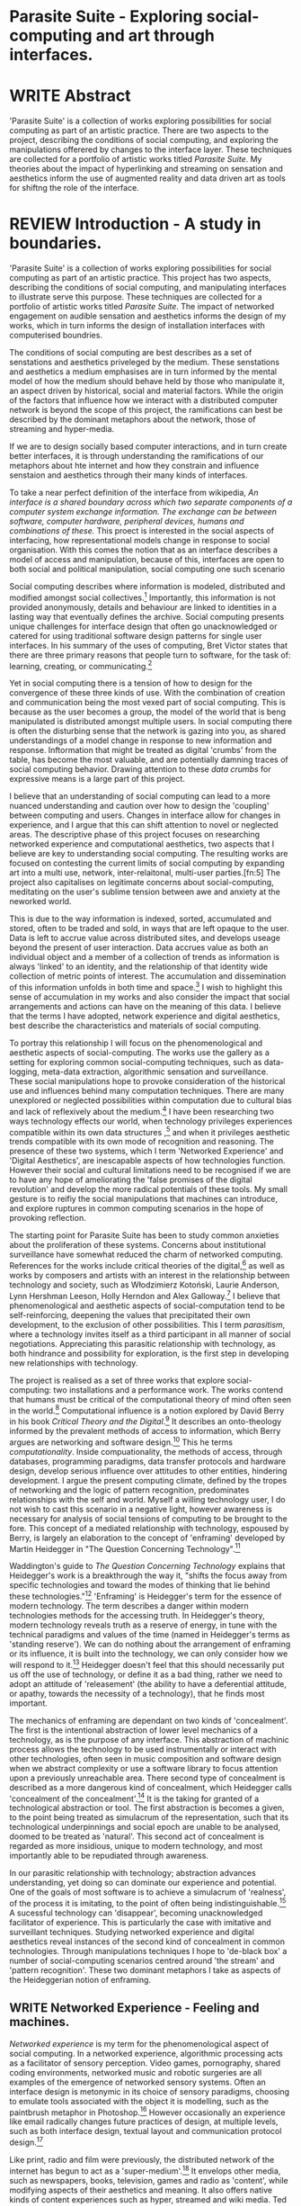 #+TODO: WRITE EDIT REVIEW | DONE DELETE

* Parasite Suite - Exploring social-computing and art through interfaces.

* WRITE Abstract
  'Parasite Suite' is a collection of works exploring possibilities for social computing as part of an artistic practice. There are two aspects to the project, describing the conditions of social computing, and exploring the manipulations offerered by changes to the interface layer. These techniques are collected for a portfolio of artistic works titled /Parasite Suite/. My theories about the impact of hyperlinking and streaming on sensation and aesthetics inform the use of augmented reality and data driven art as tools for shiftng the role of the interface.

* REVIEW Introduction - A study in boundaries.

  'Parasite Suite' is a collection of works exploring possibilities for social computing as part of an artistic practice. This project has two aspects, describing the conditions of social computing, and manipulating interfaces to illustrate serve this purpose. These techniques are collected for a portfolio of artistic works titled /Parasite Suite/. The impact of networked engagement on audible sensation and aesthetics informs the design of my works, which in turn informs the design of installation interfaces with computerised boundries.

  The conditions of social computing are best describes as a set of senstations and aesthetics priveleged by the medium. These senstations and aesthetics a medium emphasises are in turn informed by the mental model of how the medium should behave held by those who manipulate it, an aspect driven by historical, social and material factors. While the origin of the factors that influence how we interact with a distributed computer network is beyond the scope of this project, the ramifications can best be described by the dominant metaphors about the network, those of streaming and hyper-media.

 If we are to design socially based computer interactions, and in turn create better interfaces, it is through understanding the ramifications of our metaphors about hte internet and how they constrain and influence senstaion and aesthetics through their many kinds of interfaces.

  To take a near perfect definition of the interface from wikipedia, /An interface is a shared boundary across which two separate components of a computer system exchange information. The exchange can be between software, computer hardware, peripheral devices, humans and combinations of these./ This proect is interested in the social aspects of interfacing, how representational models change in response to social organisation. With this comes the notion that as an interface describes a model of access and manipulation, because of this, interfaces are open to both social and political manipulation, social computing one such scenario

Social computing describes where information is modeled, distributed and modified amongst social collectives.[fn:4] Importantly, this information is not provided anonymously, details and behaviour are linked to identities in a lasting way that eventually defines the archive. Social computing presents unique challenges for interface design that often go unacknowledged or catered for using traditional software design patterns for single user interfaces. In his summary of the uses of computing, Bret Victor states that there are three primary reasons that people turn to software, for the task of: learning, creating, or communicating.[fn:73]

 Yet in social computing there is a tension of how to design for the convergence of these three kinds of use. With the combination of creation and communication being the most vexed part of social computing. This is because as the user becomes a group, the model of the world that is beng manipulated is distributed amongst multiple users. In social computing there is often the disturbing sense that the network is gazing into you, as shared understandings of a model change in response to new information and response. Inftormation that might be treated as digital 'crumbs' from the table, has become the most valuable, and are potentially damning traces of social computing behavior. Drawing attention to these /data crumbs/ for expressive means is a large part of this project.

I believe that an understanding of social computing can lead to a more nuanced understanding and caution over how to design the 'coupling' between computing and users. Changes in interface allow for changes in experience, and I argue that this can shift attention to novel or neglected areas. The descriptive phase of this project focuses on researching networked experience and computational aesthetics, two aspects that I believe are key to understanding social computing. The resulting works are focused on contesting the current limits of social computing by expanding art into a multi use, network, inter-relaitonal,  multi-user parties.[fn:5] The project also capitalises on legitimate concerns about social-computing, meditating on the user's sublime tension between awe and anxiety at the neworked world.

This is due to the way information is indexed, sorted, accumulated and stored, often to be traded and sold, in ways that are left opaque to the user. Data is left to accrue value across distributed sites, and develops useage beyond the present of user interaction. Data accrues value as both an individual object and a member of a collection of trends as information is always 'linked' to an identity, and the relationship of that identity wide collection of metric points of interest. The accumulation and dissemination of this information unfolds in both time and space.[fn:6] I wish to highlight this sense of accumulation in my works and also consider the impact that social arrangements and actions can have on the meaning of this data. I believe that the terms I have adopted, network experience and digital aesthetics, best describe the characteristics and materials of social computing.

  To portray this relationship I will focus on the phenomenological and aesthetic aspects of social-computing. The works use the gallery as a setting for exploring common social-computing techniques, such as data-logging, meta-data extraction, algorithmic sensation and surveillance. These social manipulations hope to provoke consideration of the historical use and influences behind many computation techniques. There are many unexplored or neglected possibilities within computation due to cultural bias and lack of reflexively about the medium.[fn:74] I have been researching two ways technology effects our world, when technology privileges experiences compatible within its own data structures ,[fn:8] and when it privileges aesthetic trends compatible with its own mode of recognition and reasoning. The presence of these two systems, which I term 'Networked Experience' and 'Digital Aesthetics', are inescapable aspects of how technologies function. However their social and cultural limitations need to be recognised if we are to have any hope of ameliorating the 'false promises of the digital revolution' and develop the more radical potentials of these tools. My small gesture is to reifiy the social manipulations that machines can introduce, and explore ruptures in common computing scenarios in the hope of provoking reflection.

   The starting point for Parasite Suite has been to study common anxieties about the proliferation of these systems. Concerns about institutional surveillance have somewhat reduced the charm of networked computing. References for the works include critical theories of the digital,[fn:9] as well as works by composers and artists with an interest in the relationship between technology and society, such as Włodzimierz Kotoński, Laurie Anderson, Lynn Hershman Leeson, Holly Herndon and Alex Galloway.[fn:10] I believe that phenomenological and aesthetic aspects of social-computation tend to be self-reinforcing, deepening the values that precipitated their own development, to the exclusion of other possibilities. This I term /parasitism/, where a technology invites itself as a third participant in all manner of social negotiations. Appreciating this parasitic relationship with technology, as both hindrance and possibility for exploration, is the first step in developing new relationships with technology.

   The project is realised as a set of three works that explore social-computing: two installations and a performance work. The works contend that humans must be critical of the computational theory of mind often seen in the world.[fn:68] Computational influence is a notion explored by David Berry in his book /Critical Theory and the Digital/.[fn:11] It describes an onto-theology informed by the prevalent methods of access to information, which Berry argues are networking and software design.[fn:12] This he terms /computationality/. Inside compuationality, the methods of access, through databases, programming paradigms, data transfer protocols and hardware design, develop serious influence over attitudes to other entities, hindering development. I argue the present computing climate, defined by the tropes of networking and the logic of pattern recognition, predominates relationships with the self and world. Myself a willing technology user, I do not wish to cast this scenario in a negative light, however awareness is necessary for analysis of social tensions of computing to be brought to the fore. This concept of a mediated relationship with technology, espoused by Berry, is largely an elaboration to the concept of 'enframing' developed by Martin Heidegger in "The Question Concerning Technology".[fn:13]

   Waddington's guide to /The Question Concerning Technology/ explains that Heidegger's work is a breakthrough the way it, "shifts the focus away from specific technologies and toward the modes of thinking that lie behind these technologies."[fn:14] 'Enframing' is Heidegger's term for the essence of modern technology. The term describes a danger within modern technologies methods for the accessing truth. In Heidegger's theory, modern technology reveals truth as a reserve of energy, in tune with the technical paradigms and values of the time (named in Heidegger's terms as 'standing reserve'). We can do nothing about the arrangement of enframing or its influence, it is built into the technology, we can only consider how we will respond to it.[fn:17]  Heidegger doesn't feel that this should necessarily put us off the use of technology, or define it as a bad thing, rather we need to adopt an attitude of 'releasement' (the ability to have a deferential attitude, or apathy, towards the necessity of a technology), that he finds most important.

   The mechanics of enframing are dependant on two kinds of 'concealment'. The first is the intentional abstraction of lower level mechanics of a technology, as is the purpose of any interface. This abstraction of machinic process allows the technology to be used instrumentally or interact with other technologies, often seen in music composition and software design when we abstract complexity or use a software library to focus attention upon a previously unreachable area. There second type of concealment is described as a more dangerous kind of concealment, which Heidegger calls 'concealment of the concealment'.[fn:18] It is the taking for granted of a technological abstraction or tool. The first abstraction is becomes a given, to the point being treated as simulacrum of the representation, such that its technological underpinnings and social epoch are unable to be analysed, doomed to be treated as 'natural'. This second act of concealment is regarded as more insidious, unique to modern technology, and most importantly able to be repudiated through awareness.

   In our parasitic relationship with technology; abstraction advances understanding, yet doing so can dominate our experience and potential. One of the goals of most software is to achieve a simulacrum of 'realness', of the process it is imitating, to the point of often being indistinguishable.[fn:15] A sucessful technology can 'disappear', becoming unacknowledged facilitator of experience. This is particularly the case with imitative and surveillant techniques. Studying networked experience and digital aesthetics reveal instances of the second kind of concealment in common technologies. Through manipulations techniques I hope to 'de-black box' a number of social-computing scenarios centred around 'the stream' and 'pattern recognition'. These two dominant metaphors I take as aspects of the Heideggerian notion of enframing.

** WRITE Networked Experience - Feeling and machines.

   /Networked experience/ is my term for the phenomenological aspect of social computing. In a networked experience, algorithmic processing acts as a facilitator of sensory perception. Video games, pornography, shared coding environments, networked music and robotic surgeries are all examples of the emergence of networked sensory systems. Often an interface design is metonymic in its choice of sensory paradigms, choosing to emulate tools associated with the object it is modelling, such as the paintbrush metaphor in Photoshop.[fn:20] However occasionally an experience like email radically changes future practices of design, at multiple levels, such as both interface design, textual layout and communication protocol design.[fn:21]

Like print, radio and film were previously, the distributed network of the internet has begun to act as a 'super-medium'.[fn:19] It envelops other media, such as newspapers, books, television, games and radio as 'content', while modifying aspects of their aesthetics and meaning. It also offers native kinds of content experiences such as hyper, streamed and wiki media. Ted Nelson lamented that these forms were called 'interactive, online' versions rather than the shorter 'hyper' prefix which offers a clearer demarcation of how media has adapted to the network to offer non-linear, responsive user-customised content. In the full definition of hyper media, it is content with multiple levels of referencing, levels of details, user definable paths of access, editing (as in a wiki) and manipulation. In contrast with streamed media, which is always revealed in the present, a properly hyper media

/Streaming media is multimedia that is constantly received by and presented to an end-user while being delivered by a provider. The verb "to stream" refers to the process of delivering media in this manner; the term refers to the delivery method of the medium rather than the medium itself/


I argure that there are two dominant forms of media, presently on the internet, the full definition

Social experience is different at a phenomenological level distinct from other computerised experiences such as information gathering or computerised creative endeavors. Understanding the changes in sensation a social media introduces helps to create more effective works within the medium of the network. Networked computing being a 'super-media', it augments and mediates previous media, as linking works into a larger discourse that might elevate or diminish their sensations and meanings. I suggest that there are presently two models for the interactions that a network offers. Those of the 'hyper' and the 'streamed' experience. Common characteristics of hyper-media are: cross-referencing, editing, the ability to alter levels of detail, with links between each of these features.[fn:22] Characteristics of the 'stream' are information aggregation, feeding, tracking, buffering, chunking, re-ordering and exhaustion. What these practices mean for ... =wha???=

 Text and images are often privileged forms of interaction online,[fn:23] a reversal of the dominance of speech acts over text.[fn:24] Although there is a rich variety of media types on the internet, it seems though it is text that is by far the most 'hyper' in its ability to be distributed, cross referenced, linked and have form separate from content. Aspects of this are open to remedy, and in the sound world this has driven my interest in the Web Audio and MIDI APIs[fn:25] For these projects I will to explore the role of the senses in the network, designing interfaces that emphasise hyper-ness.

There is a tension between two models of network content, between the older model of hyper-media, that never fully came to pass and the metaphor of streaming, that has begun to predominate internet discourse. The hyper-media model harks back to the early days of the internet, and the hippie influenced concepts expressed in Nelson's book /Computer Lib/ .[fn:26] Streaming media developed largely as an technical notion, describing how to manage the transmission of real-time information.[fn:27] Each model represents an interaction paradigm that can be adopted into metaphor for the demands expected to be placed on other resources. For example a stream manages a remotely stored server resource, with the consequent social control benefits of being the 'host', to the viewers 'guest'. Data is sent in a piecemeal, unordered fashion, often encrypted, to be received and buffered into chunks.[fn:28]

   A stream, shorthand for streaming-media, refers to the method of delivery of the medium. It is the technique of delivery that informs the type of enframing the high speed network encourages. The paradigmatic metaphors are 'real-time', and 'flow', both metaphors that think of the digital as moving with trajectories and velocities. It is also a process of 'exhaustion', where a resource is divided into chunks, in the case of TCP/IP delivered into an unpredictable order, with a 'best attempt' at delivery.[fn:29] The packets then need to be checked by an algorithm, so bits can be re-requested, deleted and re-ordered. It is the computation encoding of a post-fordist, 'just in time' re-assembly of digital assets. The experience of streaming systems often makes information seem an immaterial vector, with only velocity and direction, and one that can be accessed by turning on a tap and directing the flow. The metaphors of streaming can make all other objects seem like streams of information, waiting to be broken into chunks and waiting for acknowledgement. This can be seen in the emergent paradigms new computer programming languages [fn:30] that emphasises the metaphor of piping, whereby modules are connected to transfer an awaited stream of information. David Berrys's term for this type of experience is 'streaming-forth', as the network  becomes the characteristic mode-of-revealing of nature. 'Streaming-forth' is an expectation for entities to reveal themselves in terms derived from metaphors about computation.

 We have seen the rise of process piping and streaming beyond the realm of software design.[fn:31] This process is effecting other areas such as health care, as software companies attempts to bring their approaches to software to displace traditional institutions. Berry terms this mode of thinking about access to the world, 'streaming forth', where the demand placed on the world is that of constant generation re-ordering, processing and collection, rather than the challenge-response model of Heidegger. This  mode of experience isn't dependant on any kind of technology or state of development, it is possible to create a these kind of experiences entirely with a set of human relations. This was the case with Cyber-Syn a 1970's project by the Chilean government to create cybernetic economic systems, modelled on the human nervous system, realized by and large without computer access.[fn:32] Streaming describes an attitude towards access to resources, it is an enfraing we expect the methods of access for streaming to apply in all our relations.

   This sensory approach, applied to computing, is closely associated with both cybernetics, as shown in Eden Medina's study of early attempts art providing experience of the economy as a nervous system in Peron's Chile.[fn:33] The network experience is often a flawed fantasy of the eternal present, where the individual instinctively responds to events in a consumerist haze. However there were wider possibilities, such as those that were the original intention of the Cybersyn network to provide multi-faceted levels of experience and direction, with attempts to emulate cognitive, self-sustaining and pre-emptive modes within the different levels of the cybernetic organisation. I wish to argue that it is not the mechanics so much as the purpose for the use of these tools that is lacking. 'Streaming' tends to engage in concealment of resources, transport mechanisms and ironically, other users.

   This can be seen in the somewhat humorous technologies such as 'The Twitter Sort,'[fn:34] and the word processor Soylent[fn:35] "The word processor with people inside," where users of Amazon's distributed micro-labour system Mechanical Turk[fn:36] perform word processing operations. Rather than rejecting the phenomenon (which I feel is impossible) I am interested in what aspects are open to social manipulation when this kind of thinking is dominant. The easiest way to decide what elements to focus on are to look at the concealment that a technology makes. I think that accumulation and memory are the first to be ignored, as are the material needs of a technology.

   As networked experience extends beyond interaction with computers, into a metaphorical 'revealing' of the world as a network of social scenarios, able to be connected, as long as users are cognisant of the rules of interaction. This kind of ethos is enabled by the design values embedded in computer hardware and software, as influenced by the Californian ideology and the notions of individualistic libertarian impulses that theory entailed.[fn:37] Network technology under these paradigms imbues it with a particular kind of immediacy, but also a sense of danger. It is a de-regulated system that places a heavy burden on users to manage and secure all aspect of their online identity.[fn:38] The contradiction that we often use networks to maintain the notion of individual identity, which is often where it is taken away, seems strange, but I believe the implementation of values in software and hardware is the reason. This is no conspiracy, simply that the standard practice is to reproduce and emulate the models of the past, and programmers are often excellent at emulating a narrow range of design patterns.[fn:39]

   My project explores this tension between streaming, sharing, surveying and 'hyper'-ness. I wish to see the realisation of an interconnected stream of audio that can exist at multiple levels of detail, with links to references, branching and responding. I wish to explore the sensory process of the stream, how it fits into social surveillance and hyper-media, to combine these into a kind of fused media that uses some of the inherent contradictions in the 'feeling' of the stream.

** WRITE Digital Aesthetics - Computational Ontology

   In contrast to the immediate aspects of networked experience, digital aesthetics are the lasting effects of social computing on reasoning and judgement[fn:40] a rupture of the digital into the real. Often termed 'pattern aesthetic'[fn:41] or 'the new aesthetic'[fn:42] these trends describe widespread cultural shifts in appreciation of objects that bear a hallmark of their interaction with computer algorithms. The most noticeable of these are nostalgic references to older computational limitations, such as pixelated artworks and chip-tunes.[fn:43] Popular trends in architecture, photography and music also bear signifiers of digital logic, often by artists the highlighting of the presence of digital tools. Hito Steryl notes the impact of digital modelling tools on the designs of Frank Gehry.[fn:44] Similarly the modern history of dance music shows a particular desire to highlight the impact of tools such as particular models of drum machines. David Beery names this 'Abductive Aesthetics', arguing that the logic of software design inform the 'look' of the digital rather than the popularity of a particular style.

   Abductive reasoning, also known as inference to the best explanation, is an approach to reasoning which attempts to test a hypothesis based on the information at hand. For computers it involves continuously refining the set of best guesses as the quality of information improves. It can be contrasted with deductive (proof-based) and inductive (evidence based) reasoning as the 'fuzziest' kind of reasoning, somewhat akin to a 'best guess'. It is ubiquitous in its use by computers, one of the most well known examples of an abductive algorithm is predictive text on cellular phones, but abductive reasoning is everywhere in computing. Early research on artificial intelligence focused heavily on the use of abductive reasoning .[fn:45] One of the reasons for doing this was to design functions that could handle large data sets without having to maintain state. Maintaining state is akin to keeping track of changes in variables as a progression of events takes place, which becomes unwieldy with a big data set. Abductive reasoning emphasises the spatial over the temporal by avoiding the recording of data within its functions, instead focusing on its mathematical operation to return a new configuration of a data space.

   I am seeking to apply abductive logic as more than a tool by looking at its form and social impact. For this project I wish to explore the application of 'digital' logic to artistic and musical composition and its resulting aesthetic, as well as possibilities for reaching beyond this. Applying abductive reasoning to music, the resulting aesthetic experience can be described as conducting a 'pattern language'. A pattern language is where we communicate and recognise according to the abductive reasoning, by recognising broad suppositions and rapidly testing hypothesis by jumping to conclusions until all our tests for truth pass. To act abductively with music, I believe we need to design musical systems that collect information and respond with a 'best match'.

   A 'pattern language' is something that we can be aware of, but whose methods try to make themselves invisible to us. This desire for invisibility goes beyond the user interface level to all manners of coded space: interfaces, application programming interfaces, objects, macros, function composition, integrated circuits, all exist as abstractions that can make an processes result seem more natural when they hide away complexity. These tools are crucial for managing all of my projects, however the cumulative effect of these tools, often appears as a kind of 'magic' to the person using the tool to prepare an experience, Later they begin to seem 'natural' to the end user, who is intended to be none the wiser. 'Computationality' can then be experienced as a combination of computer processing and networking capability that embody a particular aesthetic and set of practices for those that interact with the works .[fn:46] The particulars of the experience and aesthetic of 'computationality' has been specifically collected and outlined by others[fn:47] but I define it as the experience of a real world decision that seems tailored for what would be appropriate for the algorithmic sensibilities of a machine. A particular aspect of the computational I have focused on is the felt sense that a machine can be treated as a participant and social actor rather than a tool.

   Similarly to my comments on network experience, what abductive reasoning tends to bring to logic is non-linear patterning. Abductive recognition does not focus on the time-line of events, to find an implication, but rather on the spatial characteristics of a set of values, for instance if they match the qualities of a matrix template. The aesthetics of abductive reasoning can be thought of as consisting of several model types, each with their own characteristics, but a common thread of converting actions over time into a spatial arrangement. These pattern matching patterns, are broadly outlined by Berry as, template-matching, prototype matching, feature analysis, recognition by components, Fourier analysis, and lastly bottom-up and top-down processing.[fn:48] By using abductive reasoning as a composition tool we can see the process of recognition in action, and begin to think about its effect. The characteristics which I wish to bring to my art works are those of spatial, speculative, and generative. Abductive reasoning invites us to consider a algorithms image of the world, and what these algorithms mean to us as ways to regulate our behaviour. This approach to reasoning and experience is deeply connected to the history of computation, particularly that leading to the development of the personal computer.

** WRITE Exploring the interface - Introduction to Projects, inspirations for works

** Vocaloid
   All three works use the computer to render some element of the 'natural', be it the homan voice of the landscape.

** Streamed Media

** Hyper Referencing

** WRITE Social Interfaces

  The lineage of the personal computer, so ubiquitous today, is part of the the 'california ideology' on interaction with computers today seems to enforce the idea of engagement with a computer being focused on having one operator, holding tight deterministic control over one program utilising an acceptable set of input and output techniques. I believe that lineage is reaching both its apothetis and point of crisis, in part brought on by the arrival of the social, and control of social computing, that challenges the individuality of the computer user.

  How to portray this rich and often conflicted history in a word is a difficult task.
   This works are focussed on exploring the idiosyncrasies of networked real time communication through a novel interfaces. They attempt to take a simple and humorous approach to the interface and audio-viual experience, with a layer of complexity developed around the social and surveillant possibilities in the work.

Parasite II is an attempt to incorporate computational and networked approaches to photographic intelligence as a method for musical composition. While Parasite I focused on communications intelligence and interpersonal relations, Parasite II is centred on Photographic Intelligence [PHOTINT] as a musical method and inter-application communication within the machine.

Also commonly known as Imagery Intelligence [IMGINT], this kind of intelligence and analysis is commonly associated with Satellite photography and drone warfare. In this installation I seek to use methods derived from the history of technology in this field in order to create visual consideration of landscape and topology that become musical environments.

Part of the creative inspiration for the project is in the arrangement of communications between disparate software programs. as they share their contexts as they seemingly operate in parallel. Each program uses the same sensory information but styles it using a different logic and syntax that informs the audio and visual outcome. This is an early form of what Manuel DeLanda has termed a ‘Pandemonium’ (link). In its ultimate form according to De Landa, processes would operate as small modular forms of artificial intelligence. As it is experienced in the gallery context, the sensation of effecting both audible and visual landscape is hoped to be both thrilling and mildly sinister.

* EDIT Parasite One
** Summary

   This installation takes place on a staircase, occupying seven stairs. Each stair has a simple floor trigger underneath, and adjacent light source to illuminate each stair as a participant passes through the space. Hidden under the stairase sits a speaker that plays a different section of a vocal phrase as the participant moves between steps. The sound that plays at each stair is a gated segment of a long, looping /Vocaloid/[fn:69] vocal track, in which a computerised voice sings a tale of its work for the day. There is also a website for the installation where users can log on to observe the space and listen to the installation. Access to the website also offers users two other elements of added functionality. After allowing access to a users microphone and camera, they can now trigger staircase responses remotely, by hovering or toxing a translucent box overlaying the visual image of each stair.

The computer is set to turn on the 12 volt lights attached to each stair in response to either an action on the website or physical trigger. The website is also constantly looping through seven chanels of audio, each channel its volume output gated to sound when a user stands upon a floor sensor. At the top of the stairs, visible to those ascending, there is a handwritten universal resource locator (URL) directing those who are interested to visit a web page. [fn:49] By participating online the user also becomes part of the installation, the sounds of their microphone stream replace those of one of the stairs in the installation, for as long as they are visiting the site, but only triggered if they select their stair or a user stands upon the floor sensor. The stair whose sound a user becomes is dependant on the time of day they visit the site and the number of current users. Over the course of the installation, the sung elements begin to degrade and fragment according to the data collected on the usage of the stairs, which collates both physical and virutal users as they 'wear' down the sounds on each step.

 The observed experience is distinct but shared for the two types of participants. In-situ visitors are usually surprised by the hidden apparatus and illumination of their movement. There is an element of the fantastical that gives way to the more concerning on repeated visits as the sounds begin to wear and fade. For the virtual visitor there is a similar shift in mode, as at first the power to survey and control gives way to a disembodied self, as they begin to occupy the space that they are surveying and add artistic purpose to the work through their engagement. Some  of the principal sources of inspiration are a of John Cage’s Imaginary Landscape Number 5,[fn:50] This re-imagining of the work is also inspired by the oblique and text-less the player networking system of the video game Dark Souls[fn:51], the 'cut up' word techniques of William Burroughs, as well as novelty ‘giant’ piano featured in landmark toy stores, used in sequences from the movies Big[fn:52] and Lethal Weapon.[fn:53] Taking these elements and exploring the sensory and aesthetic possibilites of network and attempting to convey some of the anxiety and novelty to users sonically is the driving force of the work.

** Technical Outline

   Custom built floor panels are placed under pieces of carpet and wired to the General Purpuse In/Out (GPIO) pins of a Beagleboard embedded computer. The Beagleboard manages the pins using its built in microcontroller chip, while the embedded computer serves the website at http://1.parasite.club. The computer is also scripted to open a local web page that responds to webSocket messages and manages audio output. The local page is set to loop seven channels of sound within the space using the audio capabilities of a Web Audio Application Programming Interface (APIs). The floor sensors serve as basic buttons, they are connected to seven digital inputs on the Beagleboard, using the internal pins of each pin to serve as pull up resistors. To control the lighting seven digital outputs send 3.3v control voltage signals to transistors, each gate a light's power, provided by a separate power rail. Should either a webSocket message or button press be received, the web page is set to gate the sound of teh appropriate loop, and the Beagleboard to light the correstponding lighting strip.

   The server on the computer manages the major communication aspects of the installation, those being communication with the GPIO pins, handling web requests and bi-directional socket communication with users once the page is recieved by the client. WebSocket communication enables two-way real time communication over an persistent connection between server and client. [fn:54] The third protocol is the management of real-time audio-video communication as handled by the Web Real Time Communication Protocol(WebRTC), which enables a teleconferencing like arrangement to be quickly established so that users can monitor each other and the server. All of these communication aspects are each handled within the node.js server-side language. In addition to this a small logging system is used to store user behaviour for later analysis processing and scripting of audio processing, while a cloud based archiving system exists to store video archives.

At a predetermined each day a small script is run that applies a transformation from the Composers Desktop Project to the streams of audio on the basis of usage for each stair. The script is set to remove the loudest frequencies from the spectral domain and average the quieter frequecies slightly if the stair has been used, multiplying the effect of the basis of usage. The extend of modification is designed to be very slight, with the intention of the sound only reaching its full 'blurred' state, on a rough average over a period of thirty days. After 30 days the sounds are reset to their initial state.

 The website uses the Johnny-Five library to allow the server to communicate with the computers on chip mircocontroller. The requirements for the Beagleboard chips embeded microcontroller in this instance are to register any floor sensor button presses, log them and send a digital 'high' message to the transistor corresponding to the light. The second requirement is to send this message as a webSocket broadcast, so that each clients interface reflects the current state of the system. The other requirement is to receive any webSocket messages.

 Users who visit the web page are served a unique interface from the Beagleboard. This page contains a real time video of the room as well as the necessary authentication tokens for them stream their own media. To provide the dynamic content the express library backend generates the custom html necessary. In this case the process is relatively simple, with the content being a largely static page augmented with dynamically generated user tokens and statistics for the extra protocols and logging system. The small log displayed to users shows the identity details of recent users, an IP address, location, hardware details, name and time of day and length of access for other users.

 The socket.io library manages webSockets providing a more manageable abstraction for dealing with asychronous realtime messages. As the name implies, the library forms the core of the input/output messaging system of the installation by relaying messages in real time between disparate users and the server. The library can therefore manage all aspects of the chat application and user hover actions. Keeping track of users and their states and broadcasting these messages to all participants as well as broadcasting button triggers on the stairs to all website users. The web server provides two web pages, one outwardly facing root of the web site, which serves the main client side application, a chat room with real time audio/video communication. The second page (henceforth referred to as the ‘host’ page) is served is at  an undisclosed url that provides audio functionality for the staircase and intended only for use in a scenario where a computer is connected to a webcam, speakers and microphone, although the possibilities of ‘hacking’ the host page is left open due to its publicly accessible address.

The ‘host’ page is primarily designed to contain a web audio API ‘audiocontext’ (link to appendix describing web audio api) that is controlled by webSocket messages to turn gain nodes on and off, a buffer and gain node corresponding to each step. This buffer initially contains a long (8 minutes or more) field recording. As users step on floor sensors or web client users hover over a set of 8 boxes , the corresponding gain node of a stair is un-muted. The ‘host’ pages user functionality is minimal and specifically designed around the needs of the installation, providing appropriate responses to websocket messages by raising the gain of audio streams if told to by the server or another client.

** Preparation, Collecting Data, Composing.

* EDIT Parasite Two
** Summary

Parasite Two is a audio/visual installation that combines a visual topographic rendering with a sequencing and synthesis system. A projector and depth sensing camera are mounted over a box of sand, connected to a computer and speaker system. A topographic relief map is projected onto the surface that is able to be interactively ‘reshaped’ by the user. This ‘landscape’ informs the process of a topographic sequencer modelled on the work of Iannis Xenakis to inform a probabilistically variable series of sequenced sonic events. The contouring of the landscape creates multiple levels of sonic event, macro level arrangement, meso frequency of occurrence and micro level synthesis.

   The setup for this installation involves a large glass box containing white sand, with speakers and a computer placed adjacent. Above the sandbox a projector and depth sensing camera are mounted. The camera senses the depth of the sandbox surface beneath and overlays a set of topological data. In turn the contours are treated as a series of waveforms that are rendered by the musical system.

 The participant is placed into the role of composer of landscape and given a kind of god like power over the environs. The installation is designed to be used by multiple particpants at once, and users can cooperate or work against each other. In a similar manner the resources of the camera and projector feed are shared by the computer applicaitons. The sound sequencing and rendering system is heavily inspired by the work of Iannis Xenakis. Both in the adoption of existing concept and software as given in his book Formalized Music[fn:55] as well as an interpretive glance at extending some of the possibilities by looking at topology as a compositional practice.

 The works aims to consider the raltion between the camera, participant and interaction. Lev argues that new media is focused on the camera. Here we expand this to a three dimensional camera, a camera rendered landacape. The networking and social interaction that takes place here isn't connected across the internet, rather it is decidedly local, however it is a deeply technoligcally mediated collaboration.

** Technical Outline

The installation consists of a open top glass box of dimensions 0.75m x 1m x 0.15 depth, filled with 50 kilograms of white sand. Directly above the box a short-throw projector and depth sensing camera (Microsoft Kinect) are mounted. These are connected to a desktop computer running Linux with a graphics card and audio output.

The visual rendering software is SARndbox, an augmented virtual reality system developed by Oliver Kreylos at the University of Davis California. [fn:56] The software forms a closed feedback loop as the calibrated information from the depth camera and renders topographical data in the form of a dynamic map onto the sand surface. This topographic rendering can be dynamically altered by users altering the depth and contours of the sand surface. Water flow simulations are also rendered when the algorithm determines the depth or contours capable of  containing a body of water. As data from the depth camera arrives it is sent to Oliver Kreylos Virtual Reality User Interface (VRUI) system.[fn:57] This software acts as an abstraction between the device driver and the rendering of three dimensional information, allowing the application to act as a server that sends the data of to its visual system of SARndbox extensions for the program as well as to other applications, in this case a custom compiled version of Iannix that sequences the audio subsystem.[fn:58]

The visual system is handled by preexisting software that only needs to be compiled and calibrated. Custom relief colours and depth ranges are added in configuration text files. The signal from the Microsoft Kinect is also sent to a custom version of the IanniX [fn:59] sequencer. The software is a modern implementation of Iannix Xenakis HPIC visual arrangement system.  This custom compiled version of Iannix allows input from a Kinect camera to control the shape of curves along which travel cursors.[fn:60] The position of a cursor is relayed over OSC to  the audio rendering system, collisions between curves are also able to be detected to from Meso level events. The sound is rendered using an implementation of Iannis Xenakis’ GENDY stochastic synthesiser.[fn:61] The GENDY system will map sets of control points to contours of the landscape, with elevation determining the event distribution and amplitude.

* WRITE Parasite Three
** Summary

   Parasite III is a performance work that takes a collection of the materials collected in the other works, and uses them to explore their real time performance possibilities. Using a haptic interface ot physically render the network as a collection of physical objects and vibrations. The purpose of the work is to give a performance that attempts to convey some of the themes of the other installations and to embed myself deeper within the practice of networking as art. To take a collection of data and real time streams, as well as the context of the other installations, extending the notion of logging, and to articulate a real time summary of mood and meaning relevant to an audience. The performance elaborate on the concepts from the first two pieces, along with networked streams of information It takes elements from Parasite I and the techniques from Parasite II and reconfigures them into elements of a live, improvisatory performance. For the work a set of parasitic softwares has been installed within the first two installations, which extracts left over logging data from the installations and sends it across the local network for anyone able to pick up Open Sound Control messages.

The parasites track any changes to the logs of each installation and send them immediately as messages. Additionally a small program surveys the packet activity on the local network, tracing all packet activity throught the nearest network router. This nework activity is obviously informed by the networking behavior of the installations, however by coparing the three sources we can also determine the pace of behavior of other processes in he network and draw comparisons. Also other qualities, like the kinds of messages can be deduced by comparing the byte length characteristics of the packages to deduce the application layers that are being predominantly used. In this way the work seeks to look at information and the shaping of messages as a hybrid process in which aesthetic choices, technological capabilities and social signalling processes are all complicit. It is hoped by choosing ‘alternative’ and more experimental practices for live performance, that some of the common tropes and negotiated meanings that are also in more regular practices can also be noted.

The performance focuses on the performer managing the emergent properties of the network and finding a manner to interact with the ‘possibility space’.

** Tech Outline

The performed work uses four channels of information rendered into a stereo output. The first channel is a series of samples which are collected from the users of the Parasite I installation along with chat logs. For each user audio clip taken the corresponding log entry is sung by the computer using the voice synthesis software. The technique f singing for the vocaloid song is based on my evaluation of the audio clip.

The samples are played basing using the CosmosF stochastic Sequencer and Synthesiser developed by Sinan Boksoy.[fn:62] The software is an opinionated interpretation of the work of Xenakis in Formalised Music to have a multi level (micro meso macro) stochastic sequencer that also contains a stochastic synthesis engine and represents a massive effort into developing the concepts of stochastic approaches to music by Dr. Boksoy. I take a limited approach to utilising the software, focusing exclusively on the use of samples whose duration and onset are stochastically controlled. The relevant parameters are mapped to a faderfox FX3 controller.

The second channel uses an instrument designed specifically for the performance, the Firefader,[fn:63] an open source haptic interface developed by Edgar Berdhal. The instrument is comprised of two motorised faders with capacitive sensing to ascertain when a user touches one of the faders.the physical modelling of objects then able to take place in software and should the computation time be fast enough, low latency messages sent back to the motors to enable highly realistic modelling of the physical object. (See appendix for more info on the Firefader).

The firefader is connected to two max/msp patches based on example patches from Berdhahl's course in open source haptics. The first uses a series of arbitrarily tuned resonator connected to a spring model to somewhat emulate a steel object. There are four springs and resonator combinations placed near the four upper and lower limits of the firefader. For this instance the frequency and harmonics of the resonators are each tuned to match important frequencies of an arabic maqam mode that will be placed to accompany the piece. In the next performance other tuning schemes will be explored, likely to match an analysis of the vocaloid excerpts.  Further experimentation is still needed.

The second possible patch that is available for the fireFader is a simple implementation of a phase vocoder that allows the user to scrub through the waveform of the samples utilised in channel one. The phase vocoder for fireFader read teh sample input and assigns weights to virutal masses along the path of the fader on the basis of sample amplitude (see appendix on virtual modelling of physical systems).

The third channel is a simple monophonic digital synth that is controlled by a small keyboard. The keyboard controls a simple max/msp patch based on the Hijaz patch from Sufi Plugins built by Bill Bowen (link). In this patcha  single cycle waveform is split into three frequency regions (low, mid high) and each is randomly wave shaped. The resulting sound is able to be played by midi, with custom tuning options for any 12 note scale able to be into. Crucially the keyboard in use with this channel is one with per-note pitch bend,


 The keyboard is able to register per-key

* WRITE Conclusions

  What is understanding, vs. mastry. Is understanding deep exploration
  Pay attention to the social dynamic of the tools that you have.

Shift understanding. Hyper into understanding, stream into contingency.

  Question of even presenting the material. Is digital art a performance, I would argue it is, and that there is a neglected temporality.

  Danger is in emphasising mastry over and about understanding. How over why. Computers are always social.

  Technology as more medium than instrument, instrumental thinking as problematic.

is particular association is identified in “The Question Concerning Technology,” where Heidegger says that as long as we perceive “technology as an instrument, we

remain held fast in the will to master it.”9 A similar theme is taken up and examined by Heidegger in What is Called Thinking?10 Within this text, Heidegger pronounces that Nietzsche’s overman represents the embodiment of pure technological being, insofar as the overman’s will is a will that strives to dominate and master anything that is other.11 Heidegger feels that the overman is not an anomalous phenomenon in the modern technological age. All those who live under the sway of modern technology have to confront this reality. Within the periphery of the epoch of modern technology, “the only thing we have left is purely technological relationships.”12

  The end goal is the hope tat users will envisage teh ways in which existing social engagements can be 're-tooled'. The 'hack' of technology is often not highly technical, instead it is a re-visioning of what a technology could be useful for.

* Footnotes

[fn:1] François Dagognet, Faces, Surfaces, Interfaces (Paris: Librairie Philosophique J. Vrin, 1982), 49

[fn:2] Wendy Hui Kyong Chun, On Software, or the Persistence of Visual Knowledge, Grey Room 18 (Winter 2004): 26– 51, 44

[fn:3] Wikipedia social computing https://en.wikipedia.org/wiki/Social_computing

[fn:4] From "Social Computing", introduction to Social Computing special edition of the Communications of the ACM, edited by Douglas Schuler, Volume 37 , Issue 1 (January 1994), Pages: 28 - 108

[fn:5]

[fn:6] From "Social Computing", introduction to Social Computing special edition of the Communications of the ACM, edited by Douglas Schuler, Volume 37 , Issue 1 (January 1994), Pages: 28 - 108

[fn:7] http://www.slate.com/articles/technology/bitwise/2015/01/black_box_society_by_frank_pasquale_a_chilling_vision_of_how_big_data_has.html

[fn:8] Paper on organisation structure effecting software design

[fn:9] Theories of the Digital

[fn:10] Put refs for all tehse people here

[fn:11] 'Critical Theory and the Digital'

[fn:12] Heidegger notes in /Being and Time/ that the priveleging of the present has a *parasitic* relationship with the concept of time. This could be extended.

[fn:13] heidegger qct

[fn:14] Waddington 577
Heidegger also noted that "it is possible to focus on the thinking behind the technology to such an extent that meaningful distinctions in the world are obscured."[fn:15] This remark was originally a part of ‘The Question Concerning Technology’, but later excised.[fn:16]

[fn:15] Waddington 577

[fn:16] (Harries, 1994, p. 233) IN Waddinton 577

[fn:17] Enframing Heidegger p.2

[fn:18] Second ceoncealment Heidgger

[fn:19] Berry on 'super-mediums'

[fn:20] Ref to Application layer of TCP/IP

[fn:21] /E-mail emerged in 1971 when users began experimenting with ways of sending electronic messages from one networked computer to another. in her study of the internet's origins, Janet Abbate writes that e-mail "remade" the arpanet system and caused it to be see 'not as a computer system but rather as a communication sytem/ (ref.82) 1.[fn:64]

[fn:22] Nelson Dream Machines

[fn:23] One of first widely noted hypermedia examples was an interactive video application for path finding through the city of Aspen, with video displaying a multi detailed map of Aspen mixed into the skyline, the application very similar to the later google maps.

[fn:24] See Derrida Text v speech.

[fn:25] Web Audio API

[fn:26] Computer Lib

[fn:27] Development of streaming

[fn:28] http://www.hpl.hp.com/techreports/2002/HPL-2002-260.pdf

[fn:29] See the deisgn of TCP/IP, also md5 sums

[fn:30] Streams Programming Languages

[fn:31] See streaming in js, matz pipe language

[fn:32] ref to dependdence on human actors in cybersyn

[fn:33] Cybernetic Revolutionaries

[fn:34] Twitter Sort

[fn:35] Soylent web site

[fn:36] Mechanical Turk

[fn:37] Link california ideology works

[fn:38] /The visions of a free, uncensorable cyberspace envisioned by Barlow, Gilmore and others was incompatible with the needs of Capital, and thus the libertarian impulses that drives Silicon valley caused a change in tune. Cyberspace was no longer a new world, declared independent with its own unalienable rights, it was now an untamed frontier, a wild-west where spooks and cypherpunks do battle and your worth is measured by your crypto slinging skills and operational security... This, as Seda Gurses argues, leads to Responsibilization... Users themselves are responsible for their privacy and safety online. No more unalienable rights, no more censorship resistant mass networks, no more expressing beliefs without fear of being silenced. Hack or be hacked./[fn:65]

[fn:39] repetition of design patterns

[fn:40] (digression on culture)

[fn:41] Pattern Aesthetics

[fn:42] the new Aesthetics

[fn:43] Chip tunes and pixel art

[fn:44] Is the museum a battle field

[fn:45] link between abductive reasoning and ai.

[fn:46] link to uses of term

[fn:47] link to new aesthetic site / files

[fn:48] From Berry:
Template Matching: This is where a computational device uses a set of images (or templates) against which it can compare a data set, which might be an image for example (for examples of an image set, see Cole et al. 2004). Template Matching (Jahangir 2008)

Prototype Matching: This form of patten matching uses a set of prototypes, which are understood as an average characteristic of a particular object or form. The key is that there does not need to be a perfect match merely a high probability of likelihood that the object and prototype are similar (for an example, see Antonina et al. 2003).

Feature Analysis: In this approach a variety of approaches are combined including detection, pattern dissection, feature comparison, and recognition. Essentially the source data is broken into key features or patterns to be compared with a library of partial objects to be matched with (for examples, see Morgan n.d.).

Recognition by Components: In this approach objects are understood to be made up of what are called 'geons' or geometric primitives. A sample of data or images is then processed through feature detectors which are programmed to look for curves, edges, etc. or through a geo detector which looks for simple 2D or 3D forms such as cylinders, bricks, wedges, cones, circles, and rectangles (see Biederman 1987).

Fourier Analysis: This form of pattern matching uses algorithms to decompose something into smaller pieces which can then be selectively analysed. This decomposition process itself is called the Fourier transform.  For example, an image might be broken down into a set of twenty squares across the image field, each of which being smaller, is made faster to process. As Moler (2004) argues, 'we all use Fourier analysis every day without even knowing it. Cell phones, disc drives, DVDs, and JPEGs all involve fast finite Fourier transforms'. Fourier transformation is also used to generate a compact representation of a signal. For example, JPEG compression uses a variant of the Fourier transformation (discrete cosine transform) of small square pieces of the digital image.

The Fourier components of each square are then rounded to lower arithmetic precision, and weak components are discarded, so that the remaining components can be stored in much less computer memory or storage space. To reconstruct the image, each image square is reassembled from the preserved approximate Fourier-transformed components, which are then inverse-transformed to produce an approximation of the original image, this is why the image can produce 'blocky' or the distinctive digital artefacts in the rendered image, see JPEG (2012).

Bottom-up and Top-down Processing: Finally, in the Bottom-up and Top-down methods an interpretation emerges from the data, this is called data-driven or bottom-up processing. Here the interpretation of a data set to be determined mostly by information collected, not by your prior models or structures being fitted to the data, hence this approach looks for repeated patterns that emerge from the data. The idea is that starting with no knowledge the software is able to learn to draw generalisations from particular examples. Alternatively an approach where prior knowledge or structures are applied data is fitted into these models to see if there is a 'fit'. This approach is sometimes called schema-driven or top-down processing. A schema is a pattern formed earlier in a data set or drawn from previous information (Dewey 2011).

[fn:49] WebPage addr.

[fn:50] Cage Imaginary Landscpe No. 5

[fn:51] Dark souls

[fn:52] Movie Big

[fn:53] Lethal Weapon

[fn:54] WebSocket protocol.

[fn:55] Xenakis Formalised Music

[fn:56] SARndbox

[fn:57] Kreylos Home SARndbox

[fn:58] Iannix Github

[fn:59] Iannix

[fn:60] Iannix manual

[fn:61] GENDY link

[fn:62] CosmosF

[fn:63] Firefader

[fn:64] edina 64

[fn:65] www.dmytri.info/hackers-cant-solve-surveillance/

[fn:67] DEFINITION NOT FOUND: fn:4

[fn:66]  Computers can become a tool to track and test behaviors and values that we do not always take notice of.

[fn:68] Comp Theory of Mind

[fn:69] Vocaloid

[fn:70] http://worrydream.com/MagicInk/#manipulation_software_design_is_hard

[fn:71] http://shirky.com/writings/group_politics.html

[fn:72] Research on socal interfaces

[fn:73] http://worrydream.com/MagicInk/#manipulation_software_design_is_hard

[fn:74] Link to magic words.
